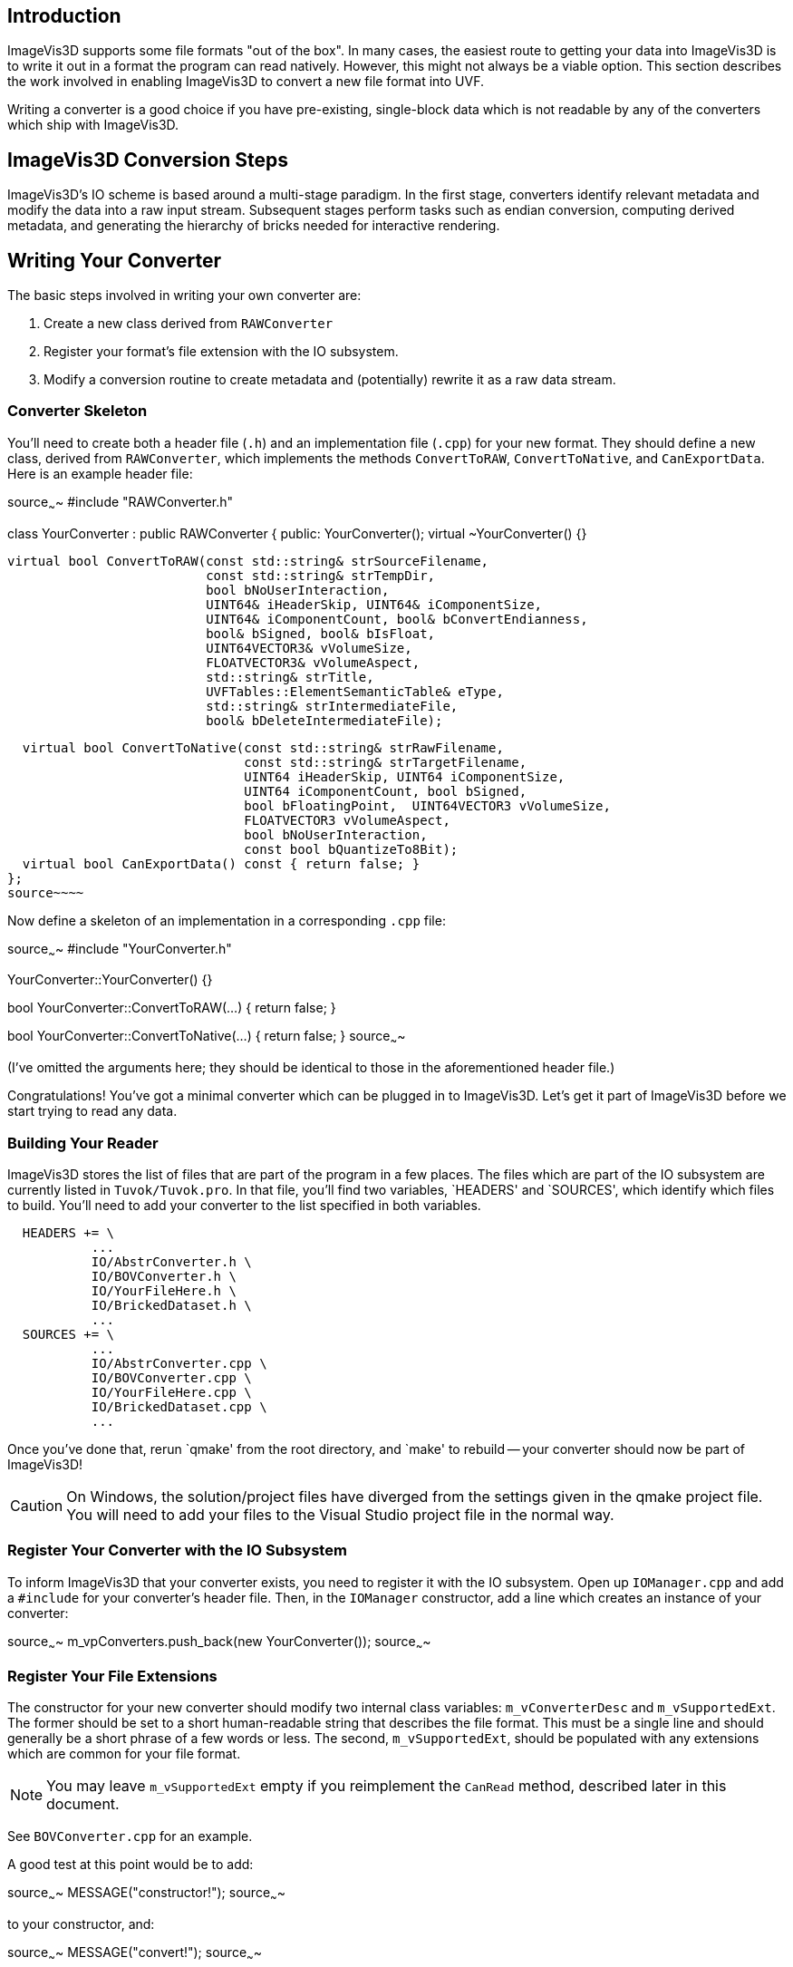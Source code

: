 Introduction
------------

ImageVis3D supports some file formats "out of the box".  In many cases,
the easiest route to getting your data into ImageVis3D is to write it
out in a format the program can read natively.  However, this might not
always be a viable option.  This section describes the work involved
in enabling ImageVis3D to convert a new file format into UVF.

Writing a converter is a good choice if you have pre-existing,
single-block data which is not readable by any of the converters which
ship with ImageVis3D.

ImageVis3D Conversion Steps
---------------------------

ImageVis3D's IO scheme is based around a multi-stage paradigm.  In
the first stage, converters identify relevant metadata and modify the
data into a raw input stream.  Subsequent stages perform tasks such
as endian conversion, computing derived metadata, and generating the
hierarchy of bricks needed for interactive rendering.

Writing Your Converter
----------------------

The basic steps involved in writing your own converter are:

1. Create a new class derived from `RAWConverter`
2. Register your format's file extension with the IO subsystem.
3. Modify a conversion routine to create metadata and (potentially) rewrite it
as a raw data stream.

Converter Skeleton
~~~~~~~~~~~~~~~~~~

You'll need to create both a header file (`.h`) and an implementation
file (`.cpp`) for your new format.  They should define a new
class, derived from `RAWConverter`, which implements the methods
`ConvertToRAW`, `ConvertToNative`, and `CanExportData`.  Here is an
example header file:

[c++]
source~~~~
#include "RAWConverter.h"

class YourConverter : public RAWConverter {
public:
  YourConverter();
  virtual ~YourConverter() {}

  virtual bool ConvertToRAW(const std::string& strSourceFilename,
                            const std::string& strTempDir,
                            bool bNoUserInteraction,
                            UINT64& iHeaderSkip, UINT64& iComponentSize,
                            UINT64& iComponentCount, bool& bConvertEndianness,
                            bool& bSigned, bool& bIsFloat,
                            UINT64VECTOR3& vVolumeSize,
                            FLOATVECTOR3& vVolumeAspect,
                            std::string& strTitle,
                            UVFTables::ElementSemanticTable& eType,
                            std::string& strIntermediateFile,
                            bool& bDeleteIntermediateFile);

  virtual bool ConvertToNative(const std::string& strRawFilename,
                               const std::string& strTargetFilename,
                               UINT64 iHeaderSkip, UINT64 iComponentSize,
                               UINT64 iComponentCount, bool bSigned,
                               bool bFloatingPoint,  UINT64VECTOR3 vVolumeSize,
                               FLOATVECTOR3 vVolumeAspect,
                               bool bNoUserInteraction,
                               const bool bQuantizeTo8Bit);
  virtual bool CanExportData() const { return false; }
};
source~~~~

Now define a skeleton of an implementation in a corresponding `.cpp`
file:

[c++]
source~~~~
#include "YourConverter.h"

YourConverter::YourConverter() {}

bool YourConverter::ConvertToRAW(...)
{
  return false;
}

bool YourConverter::ConvertToNative(...)
{
  return false;
}
source~~~~

(I've omitted the arguments here; they should be identical to those in
the aforementioned header file.)

Congratulations!  You've got a minimal converter which can be plugged in
to ImageVis3D.  Let's get it part of ImageVis3D before we start trying
to read any data.

Building Your Reader
~~~~~~~~~~~~~~~~~~~~

ImageVis3D stores the list of files that are part of the program in a
few places.  The files which are part of the IO subsystem are currently
listed in `Tuvok/Tuvok.pro`.  In that file, you'll find two variables,
`HEADERS' and `SOURCES', which identify which files to build.  You'll
need to add your converter to the list specified in both variables.

............................................................................
  HEADERS += \
           ...
           IO/AbstrConverter.h \
           IO/BOVConverter.h \
           IO/YourFileHere.h \
           IO/BrickedDataset.h \
           ...
  SOURCES += \
           ...
           IO/AbstrConverter.cpp \
           IO/BOVConverter.cpp \
           IO/YourFileHere.cpp \
           IO/BrickedDataset.cpp \
           ...
............................................................................

Once you've done that, rerun `qmake' from the root directory, and
`make' to rebuild -- your converter should now be part of ImageVis3D!

CAUTION: On Windows, the solution/project files have diverged from the
settings given in the qmake project file.  You will need to add your
files to the Visual Studio project file in the normal way.

Register Your Converter with the IO Subsystem
~~~~~~~~~~~~~~~~~~~~~~~~~~~~~~~~~~~~~~~~~~~~~

To inform ImageVis3D that your converter exists, you need to register
it with the IO subsystem.  Open up `IOManager.cpp` and add a
`#include` for your converter's header file.  Then, in the `IOManager`
constructor, add a line which creates an instance of your converter:

[c++]
source~~~~
m_vpConverters.push_back(new YourConverter());
source~~~~

Register Your File Extensions
~~~~~~~~~~~~~~~~~~~~~~~~~~~~~

The constructor for your new converter should modify two internal class
variables: `m_vConverterDesc` and `m_vSupportedExt`.  The former should
be set to a short human-readable string that describes the file format.
This must be a single line and should generally be a short phrase of a
few words or less.  The second, `m_vSupportedExt`, should be populated
with any extensions which are common for your file format.

NOTE: You may leave `m_vSupportedExt` empty if you reimplement the
`CanRead` method, described later in this document.

See `BOVConverter.cpp` for an example.

A good test at this point would be to add:

[c++]
source~~~~
  MESSAGE("constructor!");
source~~~~

to your constructor, and:

[c++]
source~~~~
  MESSAGE("convert!");
source~~~~

to your `ConvertToRAW` function.  Run ImageVis3D and enable the
"Message" channel in the Debug Window (under "Help") tell it to load
your data file.  The conversion will fail, but in the debug log you
should see both of those messages (among many others).

TIP: You can use the `WARNING` and `T_ERROR` macros to report warnings
and errors, respectively, in your converter.

Modify Raw Conversion Routine
~~~~~~~~~~~~~~~~~~~~~~~~~~~~~

This is where all of the work happens.  The purpose of this routine is
to take an input data file, fill in the appropriate metadata as given
by the arguments, and create a `strIntermediateFile` raw file with
implicit structure.  Let's start with the arguments to the method:

  - `strSourceFilename` - The filename where your data lives.  This is the file
    that the user selected via the ImageVis3D UI.

  - `strTempDir` - if you need to create any temporary files, you should
    prepend this directory string to each of the filenames.

  - `bNoUserInteraction` - if `true`, any ambiguities should be treated as
    fatal errors.  Otherwise, you may query the user for more information (say,
    via a `QMessageBox`).

NOTE: Qt UI elements may not be used in the Tuvok IO subsystem.  If
you want to perform a graphical query when `bNoUserInteraction` is
`false`, you must put the code into the "imagevis3d" repository.  Since
converters are registered dynamically, this will work fine; see the
`DialogConverter` code.

  - `iHeaderSkip` - Many formats are "sectioned", in that an initial header is
    given which describes the data, and a raw chunk of data follows the header.
    Write the byte offset of the start of such data into this header; write `0`
    if there is no header or this field makes no sense for your data format.

  - `iComponentSize` - write the number of bits per component into this
    argument.  Note this is *bits*: so-called "short" data should write `16`
    into this field.

  - `iComponentCount` - write the number of components in the dataset into this
    variable.  This will almost always be `1`, because volume rendering really
    only makes sense for scalar fields.  ImageVis3D also currently supports
    "color data", or RGBA data, in which case you would write `4` into this
    variable.  Any other setting is likely to fail later on in processing.

  - `bConvertEndianness` - set this to true if the endianness of the data
    differs from the endianness of the current platform.  You can use the
    static `EndianConvert::IsBigEndian()` method to determine the endianness of
    the currently-running ImageVis3D.

  - `bSigned` - set to true if the data are signed.

  - `bIsFloat` - set to true if the data are floating point.  This only makes
    sense in combination with certain values for `iComponentSize`.

  - `vVolumeSize` - the dimensions of the dataset, in X (index 0), Y (1), and
    Z (2)

  - `vVolumeAspect` - default aspect ratio of these data, indexed just like
    `vVolumeSize`.  Normally, set this to `(1,1,1)`.

  - `strTitle` - any special string which identifies or describes the dataset.
    Perhaps the name of the variable stored in this field.

  - `eType` - See UVF's source for more detail, but generally just set this to
    `UVFTables::ES_UNDEFINED`.

  - `strIntermediateFile` - if you need to create a new file, set this to the
    new file name.  Otherwise, copy `strSourceFilename` into here.

  - `bDeleteIntermediateFile` - if you need to create a new file, you should
    set this to `true` to make sure ImageVis3D deletes the file when it no
    longer needs it.  Otherwise, make sure it is `false`, or ImageVis3D will
    try to delete the input file!

The format of `strIntermediateFile` should simply be raw data which
varies slowly in X and quickly in Z.  These data should be written in
"raw" format: do not use C++'s formatted IO routines if you need to
generate these data.

If all goes well, you should return `true` from this method.

*Optional*: Reimplement the `CanRead` Predicate
~~~~~~~~~~~~~~~~~~~~~~~~~~~~~~~~~~~~~~~~~~~~~~~

Since there are many converters available, at various times the IO
subsystem needs to know *which* format within the candidate set is
the appropriate one to use.  It does this via the `virtual` `CanRead`
method.

[c++]
source~~~~
virtual bool CanRead(const std::string& filename,
                     const std::vector<int8_t> bytes) const;
source~~~~

The default implementation of this method is based purely on file
extensions.  The extension[s] used for your format are the ones you
added to the `m_vSupportedExt` vector in your constructor.  For most
formats, this implementation will be perfectly fine.

However, some converters need to know a bit more.  You might, for example,
be working with a file format that relies on *prefixes* for file names
instead of *postfixes* (i.e. "extensions").  You can override the
`CanRead` method to implement a predicate more specific to your file
format.  This method should return `true` if you are reasonably sure
that your `ConvertToRAW` method will succeed for the given file, and
`false` otherwise.

The method takes two arguments.  The first is the name of the file that
the IO subsystem is trying to find a converter for; for ImageVis3D,
this will be the file selected by the user in the GUI.  If the user has
selected multiple files (for example, while attempting to convert a
time-dependent dataset), this will be the first file in the sequence.
The second argument is an array which contains a few bytes from the
beginning of the file (again, the first file if multiple files have
been selected).

IMPORTANT: Although the method is given the full file name and could
easily open and scan the file to see if it is valid, please do *not* do
this in your converter.  If every converter operated in this fashion,
identifying the appropriate converter would be extremely slow.  The
`bytes` array argument should be sufficient to identify the file; if
you need more data to do so definitively, please contact the lead
developers via the mailing lists and ask them to increase the number of
bytes given to the method.

You can use the `filename` parameter to key into any sort of custom
file naming procedure that your file format has.  Many formats also
implement some concept of `magic` bytes: the first few bytes of the
files given in this format might always be statically set to a specific
value.  As examples, the first 4 bytes of every NRRD file spell out
"NRRD"; the QVis file format is based on a series of key-value pairs,
and it is common for the first key to be "ObjectFileName".  `CanRead`
implementations for these formats could key into such conventions to
verify that the file is what it says it is.

NOTE: You do not need to go all-out to detect errors at this stage.
For example, you should not attempt to identify if the file is
corrupted in the `CanRead` method.  This method is meant to quickly
whittle down the list of available converters, and as such should do
relatively little work, and certainly no dataset-sized work.  The
correct place to detect file corruption would be in the `ConvertToRAW`
method.

*Optional*: Implement Native Conversion
~~~~~~~~~~~~~~~~~~~~~~~~~~~~~~~~~~~~~~~

Many converters in the IO subsystem implement the `ConvertToNative`
method.  This allows one to use ImageVis3D to convert data from one
file format to another.  To do this, implement the method and modify it
to return `true`.  Make sure to also modify the `CanExportData` method
to return `true`.

Examples
--------

You can read ImageVis3D's existing code for converting data to get
hints about how your converter should work.

  - `REKConverter.cpp` - This is the smallest of ImageVis3D's
    converters.  The EZRT file format that it reads is an example of a "header
    plus raw data" format; as such, the converter reads in some metadata, and
    then sets up the `iHeaderSkip` variable to the location where the data
    starts.  No new output file is necessary.

  - `QVISConverter.cpp` - This is purely a "header" file format: the user is
    expected to select a file which has a simple ASCII header.  One of the
    fields in this header gives the name of a raw filename which stores the
    data.  The converter finds that field and sets `strIntermediateFile` to be
    the raw filename.  Since the raw file is actually *part* of the input
    dataset, the converter deliberately sets `bDeleteIntermediateFile` to
    `false`.

  - `TiffVolumeConverter.cpp` - A little-known feature of TIFF is that
    it supports so-called "directories", which provide a mechanism to
    store multiple images in a single file.  If these images align, then
    a single TIFF file forms a volume instead of just an image.  This
    converter provides an example of using an external library to read the
    data, and then rewriting that data as a raw binary file that the rest
    of ImageVis3D's IO routines can handle.
